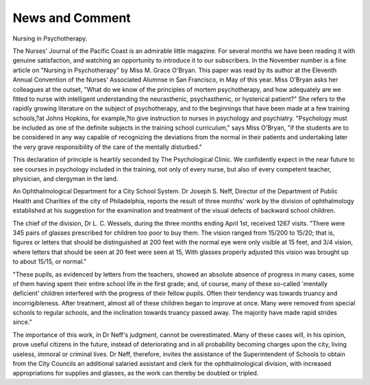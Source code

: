 News and Comment
=================

Nursing in Psychotherapy.

The Nurses' Journal of the Pacific Coast is an admirable little
magazine. For several months we have been reading it with genuine
satisfaction, and watching an opportunity to introduce it to our subscribers. In the November number is a fine article on "Nursing in
Psychotherapy" by Miss M. Grace O'Bryan. This paper was read by
its author at the Eleventh Annual Convention of the Nurses' Associated
Alumnse in San Francisco, in May of this year. Miss O'Bryan asks her
colleagues at the outset, "What do we know of the principles of mortem
psychotherapy, and how adequately are we fitted to nurse with intelligent understanding the neurasthenic, psychasthenic, or hysterical
patient?" She refers to the rapidly growing literature on the subject
of psychotherapy, and to the beginnings that have been made at a few
training schools,?at Johns Hopkins, for example,?to give instruction
to nurses in psychology and psychiatry. "Psychology must be included
as one of the definite subjects in the training school curriculum," says
Miss O'Bryan, "if the students are to be considered in any way capable
of recognizing the deviations from the normal in their patients and
undertaking later the very grave responsibility of the care of the
mentally disturbed."

This declaration of principle is heartily seconded by The
Psychological Clinic. We confidently expect in the near future to see
courses in psychology included in the training, not only of every nurse,
but also of every competent teacher, physician, and clergyman in the
land.

An Ophthalmological Department for a City School System.
Dr Joseph S. Neff, Director of the Department of Public Health
and Charities of the city of Philadelphia, reports the result of three
months' work by the division of ophthalmology established at his suggestion for the examination and treatment of the visual defects of
backward school children.

The chief of the division, Dr L. C. Wessels, during the three months
ending April 1st, received 1267 visits. "There were 345 pairs of glasses
prescribed for children too poor to buy them. The vision ranged from
15/200 to 15/20; that is, figures or letters that should be distinguished
at 200 feet with the normal eye were only visible at 15 feet, and 3/4
vision, where letters that should be seen at 20 feet were seen at 15,
With glasses properly adjusted this vision was brought up to about
15/15, or normal."

"These pupils, as evidenced by letters from the teachers, showed an
absolute absence of progress in many cases, some of them having spent
their entire school life in the first grade; and, of course, many of these
so-called 'mentally deficient' children interfered with the progress of
their fellow pupils. Often their tendency was towards truancy and
incorrigibleness. After treatment, almost all of these children began
to improve at once. Many were removed from special schools to regular
schools, and the inclination towards truancy passed away. The majority
have made rapid strides since."

The importance of this work, in Dr Neff's judgment, cannot be
overestimated. Many of these cases will, in his opinion, prove useful
citizens in the future, instead of deteriorating and in all probability
becoming charges upon the city, living useless, immoral or criminal lives.
Dr Neff, therefore, invites the assistance of the Superintendent of
Schools to obtain from the City Councils an additional salaried assistant
and clerk for the ophthalmological division, with increased appropriations for supplies and glasses, as the work can thereby be doubled or
tripled.
